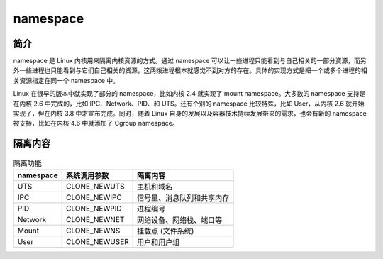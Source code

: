 namespace
========================================

简介
----------------------------------------
namespace 是 Linux 内核用来隔离内核资源的方式。通过 namespace 可以让一些进程只能看到与自己相关的一部分资源，而另外一些进程也只能看到与它们自己相关的资源，这两拨进程根本就感觉不到对方的存在。具体的实现方式是把一个或多个进程的相关资源指定在同一个 namespace 中。

Linux 在很早的版本中就实现了部分的 namespace，比如内核 2.4 就实现了 mount namespace。大多数的 namespace 支持是在内核 2.6 中完成的，比如 IPC、Network、PID、和 UTS。还有个别的 namespace 比较特殊，比如 User，从内核 2.6 就开始实现了，但在内核 3.8 中才宣布完成。同时，随着 Linux 自身的发展以及容器技术持续发展带来的需求，也会有新的 namespace 被支持，比如在内核 4.6 中就添加了 Cgroup namespace。

隔离内容
----------------------------------------
.. list-table:: 隔离功能
    :header-rows: 1

    * - namespace
      - 系统调用参数
      - 隔离内容
    * - UTS
      - CLONE_NEWUTS
      - 主机和域名
    * - IPC
      - CLONE_NEWIPC
      - 信号量、消息队列和共享内存
    * - PID
      - CLONE_NEWPID
      - 进程编号
    * - Network
      - CLONE_NEWNET
      - 网络设备、网络栈、端口等
    * - Mount
      - CLONE_NEWNS
      - 挂载点 (文件系统)
    * - User
      - CLONE_NEWUSER
      - 用户和用户组 
